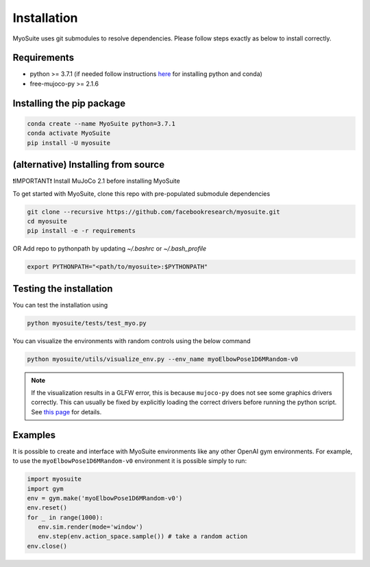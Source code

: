 Installation
============

.. _installation:

MyoSuite uses git submodules to resolve dependencies.
Please follow steps exactly as below to install correctly.

Requirements
~~~~~~~~~~~~
* python >= 3.7.1 (if needed follow instructions `here <https://docs.conda.io/en/latest/miniconda.html>`_ for installing python and conda)
* free-mujoco-py >= 2.1.6


Installing the pip package
~~~~~~~~~~~~~~~~~~~~~~~~~~

.. code-block:: bash

   conda create --name MyoSuite python=3.7.1
   conda activate MyoSuite
   pip install -U myosuite


(alternative) Installing from source
~~~~~~~~~~~~~~~~~~~~~~~~~~~~~~~~~~~~~~~~
❗IMPORTANT❗ Install MuJoCo 2.1 before installing MyoSuite

To get started with MyoSuite, clone this repo with pre-populated submodule dependencies

.. code-block:: bash

   git clone --recursive https://github.com/facebookresearch/myosuite.git
   cd myosuite
   pip install -e -r requirements

OR Add repo to pythonpath by updating `~/.bashrc` or `~/.bash_profile`

.. code-block:: bash

   export PYTHONPATH="<path/to/myosuite>:$PYTHONPATH"

Testing the installation
~~~~~~~~~~~~~~~~~~~~~~~~

You can test the installation using

.. code-block:: bash

   python myosuite/tests/test_myo.py

You can visualize the environments with random controls using the below command

.. code-block:: bash

   python myosuite/utils/visualize_env.py --env_name myoElbowPose1D6MRandom-v0

.. note::
   If the visualization results in a GLFW error, this is because ``mujoco-py`` does not see some graphics drivers correctly.
   This can usually be fixed by explicitly loading the correct drivers before running the python script.
   See `this page <https://github.com/aravindr93/mjrl/tree/master/setup#known-issues>`_ for details.

Examples
~~~~~~~~~

It is possible to create and interface with MyoSuite environments like any other OpenAI gym environments.
For example, to use the ``myoElbowPose1D6MRandom-v0`` environment it is possible simply to run:

.. code-block:: python

   import myosuite
   import gym
   env = gym.make('myoElbowPose1D6MRandom-v0')
   env.reset()
   for _ in range(1000):
      env.sim.render(mode='window')
      env.step(env.action_space.sample()) # take a random action
   env.close()
